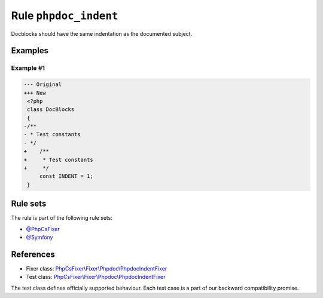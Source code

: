 ======================
Rule ``phpdoc_indent``
======================

Docblocks should have the same indentation as the documented subject.

Examples
--------

Example #1
~~~~~~~~~~

.. code-block:: diff

   --- Original
   +++ New
    <?php
    class DocBlocks
    {
   -/**
   - * Test constants
   - */
   +    /**
   +     * Test constants
   +     */
        const INDENT = 1;
    }

Rule sets
---------

The rule is part of the following rule sets:

- `@PhpCsFixer <./../../ruleSets/PhpCsFixer.rst>`_
- `@Symfony <./../../ruleSets/Symfony.rst>`_

References
----------

- Fixer class: `PhpCsFixer\\Fixer\\Phpdoc\\PhpdocIndentFixer <./../../../src/Fixer/Phpdoc/PhpdocIndentFixer.php>`_
- Test class: `PhpCsFixer\\Fixer\\Phpdoc\\PhpdocIndentFixer <./../../../tests/Fixer/Phpdoc/PhpdocIndentFixerTest.php>`_

The test class defines officially supported behaviour. Each test case is a part of our backward compatibility promise.
